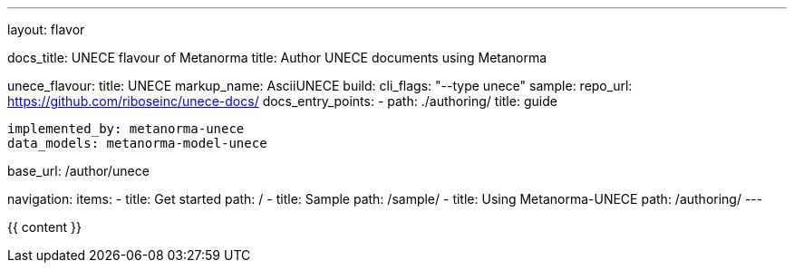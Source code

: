---
layout: flavor

docs_title: UNECE flavour of Metanorma
title: Author UNECE documents using Metanorma

unece_flavour:
  title: UNECE
  markup_name: AsciiUNECE
  build:
    cli_flags: "--type unece"
  sample:
    repo_url: https://github.com/riboseinc/unece-docs/
  docs_entry_points: 
    - path: ./authoring/
      title: guide

  implemented_by: metanorma-unece
  data_models: metanorma-model-unece

base_url: /author/unece

navigation:
  items:
  - title: Get started
    path: /
  - title: Sample
    path: /sample/
  - title: Using Metanorma-UNECE
    path: /authoring/
---

{{ content }}
